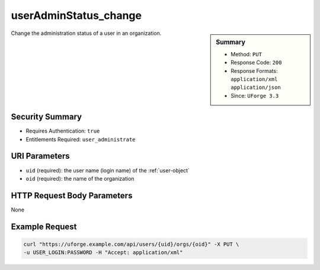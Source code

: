 .. Copyright FUJITSU LIMITED 2016-2019

.. _userAdminStatus-change:

userAdminStatus_change
----------------------

.. function:: PUT /users/{uid}/orgs/{oid}

.. sidebar:: Summary

	* Method: ``PUT``
	* Response Code: ``200``
	* Response Formats: ``application/xml`` ``application/json``
	* Since: ``UForge 3.3``

Change the administration status of a user in an organization.

Security Summary
~~~~~~~~~~~~~~~~

* Requires Authentication: ``true``
* Entitlements Required: ``user_administrate``

URI Parameters
~~~~~~~~~~~~~~

* ``uid`` (required): the user name (login name) of the :ref:`user-object`
* ``oid`` (required): the name of the organization

HTTP Request Body Parameters
~~~~~~~~~~~~~~~~~~~~~~~~~~~~

None

Example Request
~~~~~~~~~~~~~~~

.. code-block:: bash

	curl "https://uforge.example.com/api/users/{uid}/orgs/{oid}" -X PUT \
	-u USER_LOGIN:PASSWORD -H "Accept: application/xml"

.. seealso::

	 * :ref:`org-object`
	 * :ref:`organization-api-resources`
	 * :ref:`user-object`
	 * :ref:`userAdminStatus-change`
	 * :ref:`userOrg-getAll`
	 * :ref:`userOrg-remove`
	 * :ref:`user-create`
	 * :ref:`user-get`
	 * :ref:`user-getAll`
	 * :ref:`user-update`
